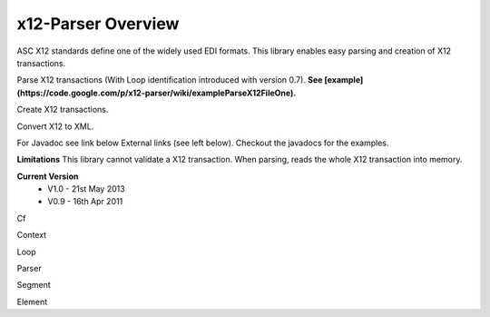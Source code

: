 x12-Parser Overview
======================================
ASC X12 standards define one of the widely used EDI formats. This library enables easy parsing and creation of X12 transactions.

Parse X12 transactions (With Loop identification introduced with version 0.7). 
**See  [example](https://code.google.com/p/x12-parser/wiki/exampleParseX12FileOne).**

Create X12 transactions.

Convert X12 to XML.

For Javadoc see link below External links (see left below). Checkout the javadocs for the examples.

**Limitations**
This library cannot validate a X12 transaction.
When parsing, reads the whole X12 transaction into memory.

**Current Version**
  * V1.0 - 21st May 2013
  * V0.9 - 16th Apr 2011


Cf

Context

Loop

Parser

Segment

Element
